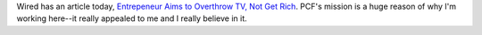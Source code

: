 .. title: NPR in Wired
.. slug: npr_in_wired
.. date: 2007-10-08 15:12:15
.. tags: miro, work

Wired has an article today, `Entrepeneur Aims to Overthrow TV, Not Get
Rich <http://www.wired.com/techbiz/people/news/2007/10/nonprofit_software>`__.
PCF's mission is a huge reason of why I'm working here--it really
appealed to me and I really believe in it.
